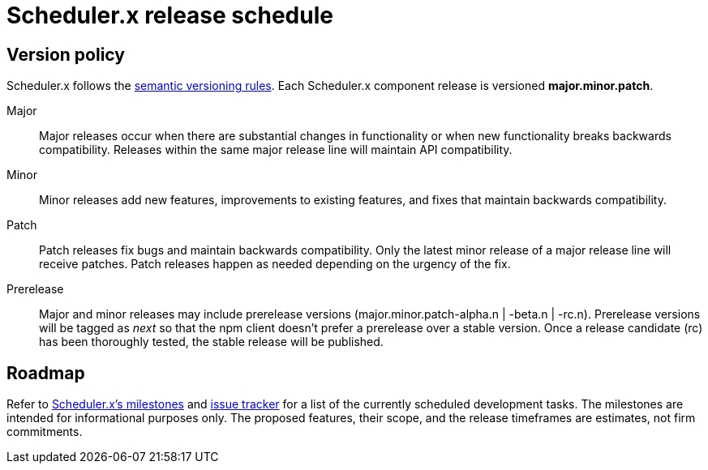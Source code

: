 = Scheduler.x release schedule
:navtitle: Release schedule

== Version policy

Scheduler.x follows the https://semver.org/[semantic versioning rules].
Each Scheduler.x component release is versioned *major.minor.patch*.

Major::
Major releases occur when there are substantial changes in functionality or when new functionality breaks backwards compatibility.
Releases within the same major release line will maintain API compatibility.

Minor::
Minor releases add new features, improvements to existing features, and fixes that maintain backwards compatibility.

Patch::
Patch releases fix bugs and maintain backwards compatibility.
Only the latest minor release of a major release line will receive patches.
Patch releases happen as needed depending on the urgency of the fix.

Prerelease::
Major and minor releases may include prerelease versions (major.minor.patch-alpha.n | -beta.n | -rc.n).
Prerelease versions will be tagged as _next_ so that the npm client doesn't prefer a prerelease over a stable version.
Once a release candidate (rc) has been thoroughly tested, the stable release will be published.

[#roadmap]
== Roadmap

Refer to https://github.com/zero88/schedulerx/milestones[Scheduler.x’s milestones] and https://github.com/zero88/schedulerx/issues[issue tracker] for a list of the currently scheduled development tasks. The milestones are intended for informational purposes only. The proposed features, their scope, and the release timeframes are estimates, not firm commitments.
